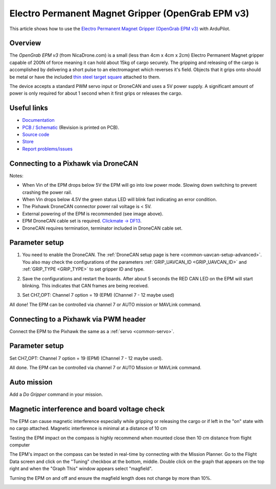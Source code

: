 .. _common-electro-permanent-magnet-V3:

==================================================
Electro Permanent Magnet Gripper (OpenGrab EPM v3)
==================================================

This article shows how to use the `Electro Permanent Magnet Gripper (OpenGrab EPM v3) <http://nicadrone.com/index.php?id_product=66&controller=product>`__ with ArduPilot.


Overview
========

The *OpenGrab EPM v3* (from NicaDrone.com) is a small (less than 4cm x 4cm x 2cm) Electro Permanent Magnet gripper capable of 200N of force meaning it can hold about 15kg of cargo securely.  
The gripping and releasing of the cargo is accomplished by delivering a short pulse to an electromagnet which reverses it's field. 
Objects that it grips onto should be metal or have the included `thin steel target square <http://nicadrone.com/index.php?id_product=15&controller=product>`__ attached to them.

The device accepts a standard PWM servo input or DroneCAN and uses a 5V power supply.  
A significant amount of power is only required for about 1 second when it first grips or releases the cargo.

.. youtube:: ggvm-GQxwaY
    :width: 100%

Useful links
============

* `Documentation <https://docs.zubax.com/opengrab_epm_v3>`__
* `PCB / Schematic <https://upverter.com/ctech4285/b9557d6903c36f55/OpenGrab-EPM-V3R4B/>`__  (Revision is printed on PCB).
* `Source code <https://github.com/Zubax/opengrab_epm_v3>`__
* `Store <http://NicaDrone.com>`__
* `Report problems/issues <mailto:Andreas@NicaDrone.com?Subject=Problems/issues>`__


Connecting to a Pixhawk via DroneCAN
====================================

.. image:: ../../../images/OpenGrabEPMV3_2.jpg
    :target: ../_images/OpenGrabEPMV3_2.jpg


Notes:

- When Vin of the EPM drops below 5V the EPM will go into low power mode. Slowing down switching to prevent crashing the power rail.
- When Vin drops below 4.5V the green status LED will blink fast indicating an error condition.
- The Pixhawk DroneCAN connector power rail voltage is < 5V.
- External powering of the EPM is recommended (see image above).
- EPM DroneCAN cable set is required. `Clickmate -> DF13 <http://nicadrone.com/index.php?id_product=69&controller=product>`__.
- DroneCAN requires termination, terminator included in DroneCAN cable set.


Parameter setup
===============

   
#. You need to enable the DroneCAN. The :ref:`DroneCAN setup page is here <common-uavcan-setup-advanced>`. You also may check the configurations of the parameters :ref:`GRIP_UAVCAN_ID <GRIP_UAVCAN_ID>` and :ref:`GRIP_TYPE <GRIP_TYPE>` to set gripper ID and type.

#. Save the configurations and restart the boards. After about 5 seconds the RED CAN LED on the EPM will start blinking. This indicates that CAN frames are being received.
    
#. Set CH7_OPT: Channel 7 option = 19 (EPM) (Channel 7 - 12 maybe used) 

   .. image:: ../../../images/OpenGrabEPMV3_4.jpg
       :target: ../_images/OpenGrabEPMV3_4.jpg
    
All done! The EPM can be controlled via channel 7 or AUTO mission or MAVLink command.   


Connecting to a Pixhawk via PWM header
======================================

Connect the EPM to the Pixhawk the same as a :ref:`servo <common-servo>`.

.. image:: ../../../images/OpenGrabEPMV3_5.jpg
    :target: ../_images/OpenGrabEPMV3_5.jpg


Parameter setup 
===============

Set CH7_OPT: Channel 7 option = 19 (EPM) (Channel 7 - 12 maybe used).

.. image:: ../../../images/OpenGrabEPMV3_6.jpg
    :target: ../_images/OpenGrabEPMV3_6.jpg
    
    
All done. The EPM can be controlled via channel 7 or AUTO Mission or MAVLink command.


Auto mission
============

Add a *Do Gripper* command in your mission.
    
.. image:: ../../../images/OpenGrabEPMV3_7.jpg
    :target: ../_images/OpenGrabEPMV3_7.jpg
    
    
Magnetic interference and board voltage check
=============================================

The EPM can cause magnetic interference especially while gripping or
releasing the cargo or if left in the "on" state with no cargo attached.  
Magnetic interference is minimal at a distance of 10 cm

Testing the EPM impact on the compass is highly recommend when mounted close then 10 cm distance from flight computer

The EPM's impact on the compass can be tested in real-time by connecting
with the Mission Planner. Go to the Flight Data screen and click on the
"Tuning" checkbox at the bottom, middle.  Double click on the graph that
appears on the top right and when the "Graph This" window appears select "magfield".

Turning the EPM on and off and ensure the magfield length does not change by more than 10%.

.. image:: ../../../images/mag_field.jpg
    :target: ../_images/mag_field.jpg
    
